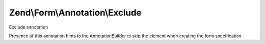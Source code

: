 .. Form/Annotation/Exclude.php generated using docpx on 01/30/13 03:32am


Zend\\Form\\Annotation\\Exclude
===============================

Exclude annotation

Presence of this annotation hints to the AnnotationBuilder to skip the
element when creating the form specification.

